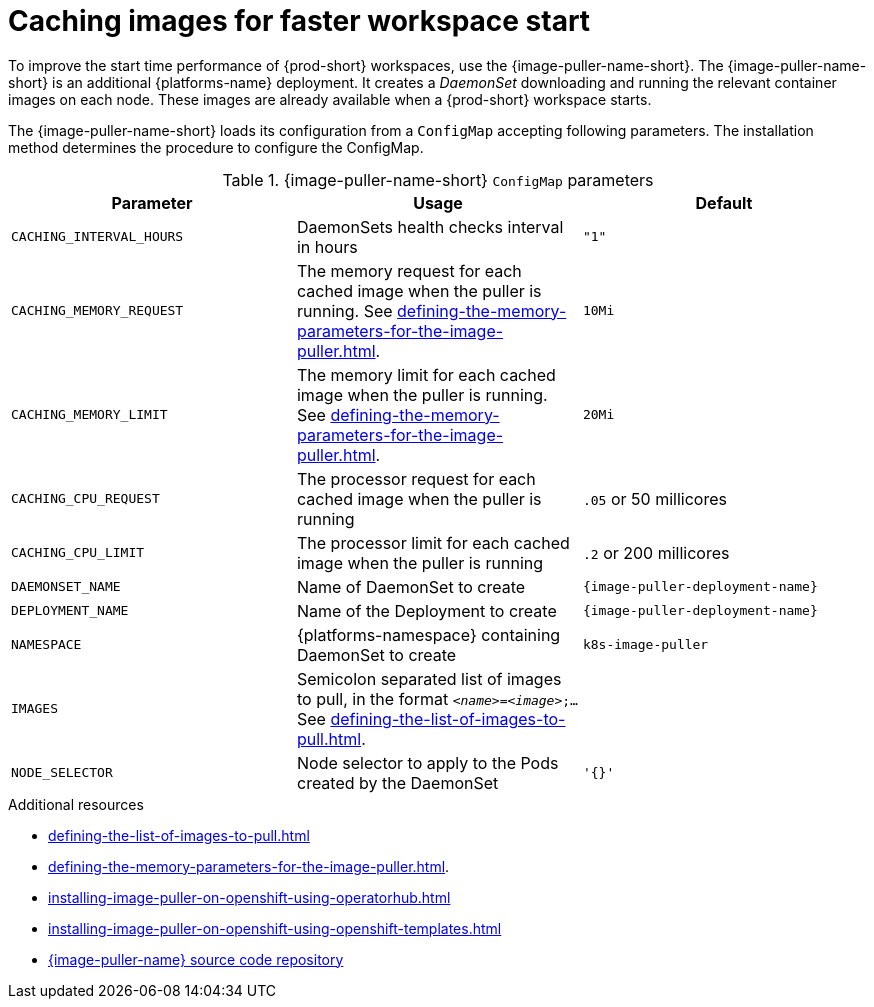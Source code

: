 
[id="caching-images-for-faster-workspace-start_{context}"]
= Caching images for faster workspace start

To improve the start time performance of {prod-short} workspaces, use the {image-puller-name-short}. 
The {image-puller-name-short} is an additional {platforms-name} deployment.
It creates a _DaemonSet_ downloading and running the relevant container images on each node. These images are already available when a {prod-short} workspace starts.

The {image-puller-name-short} loads its configuration from a `ConfigMap` accepting following parameters. The installation method determines the procedure to configure the ConfigMap.
ifeval::["{project-context}" == "che"]
The underlying platform determines the installation method.
endif::[]

[id="image-puller-configuration_{context}"]
.{image-puller-name-short} `ConfigMap` parameters
[options="header"]
|===
|Parameter |Usage |Default

|`CACHING_INTERVAL_HOURS` 

|DaemonSets health checks interval in hours
|`"1"`

|`CACHING_MEMORY_REQUEST` 
|The memory request for each cached image when the puller is running. See xref:defining-the-memory-parameters-for-the-image-puller.adoc[].
|`10Mi`

|`CACHING_MEMORY_LIMIT` 
|The memory limit for each cached image when the puller is running. See xref:defining-the-memory-parameters-for-the-image-puller.adoc[].
|`20Mi`

|`CACHING_CPU_REQUEST` 
|The processor request for each cached image when the puller is running 
|`.05` or 50 millicores

|`CACHING_CPU_LIMIT` 
|The processor limit for each cached image when the puller is running 
|`.2` or 200 millicores

|`DAEMONSET_NAME` 
|Name of DaemonSet to create
|`{image-puller-deployment-name}`

|`DEPLOYMENT_NAME` 
|Name of the Deployment to create
|`{image-puller-deployment-name}`

|`NAMESPACE` 
|{platforms-namespace} containing DaemonSet to create
|`k8s-image-puller`

|`IMAGES` 
pass:[<!-- vale IBM.Ellipses = NO -->]
|Semicolon separated list of images to pull, in the format `__<name>__=__<image>__;...` See xref:defining-the-list-of-images-to-pull.adoc[].
|
pass:[<!-- vale IBM.Ellipses = YES -->]

|`NODE_SELECTOR` 
|Node selector to apply to the Pods created by the DaemonSet 
|`'{}'`
|===

.Additional resources

pass:[<!-- vale CheDocs.Attributes = NO -->]

* xref:defining-the-list-of-images-to-pull.adoc[]
* xref:defining-the-memory-parameters-for-the-image-puller.adoc[].
ifeval::["{project-context}" == "che"]
* xref:installing-image-puller-on-kubernetes-using-the-operator.adoc[]
endif::[]
* xref:installing-image-puller-on-openshift-using-operatorhub.adoc[]
* xref:installing-image-puller-on-openshift-using-openshift-templates.adoc[]
ifeval::["{project-context}" == "che"]
* xref:installing-image-puller-on-kubernetes-using-helm.adoc[]
endif::[]
* link:https://github.com/che-incubator/kubernetes-image-puller[{image-puller-name} source code repository]

pass:[<!-- vale CheDocs.Attributes = YES -->]

